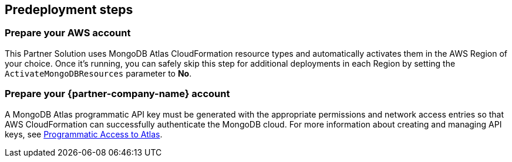 //Include any predeployment steps here, such as signing up for a Marketplace AMI or making any changes to a partner account. If there are no predeployment steps, leave this file empty.

== Predeployment steps

=== Prepare your AWS account

This Partner Solution uses MongoDB Atlas CloudFormation resource types and automatically activates them in the AWS Region of your choice. Once it's running, you can safely skip this step for additional deployments in each Region by setting the `ActivateMongoDBResources` parameter to *No*.

=== Prepare your {partner-company-name} account

A MongoDB Atlas programmatic API key must be generated with the appropriate permissions and network access entries so that AWS CloudFormation can successfully authenticate the MongoDB cloud. For more information about creating and managing API keys, see https://docs.atlas.mongodb.com/tutorial/manage-programmatic-access[Programmatic Access to Atlas^].
